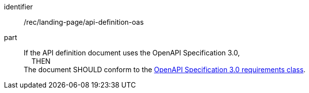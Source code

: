 [[rec_landing-page_api-definition-oas]]
////
[width="90%",cols="2,6a"]
|===
^|*Recommendation {counter:rec-id}* |*/rec/landing-page/api-definition-oas*
^|A |If the API definition document uses the OpenAPI Specification 3.0, +
{nbsp}{nbsp}{nbsp}{nbsp}THEN +
The document SHOULD conform to the <<rc_oas30-section,OpenAPI Specification 3.0 requirements class>>.
|===
////

[recommendation]
====
[%metadata]
identifier:: /rec/landing-page/api-definition-oas
part::
If the API definition document uses the OpenAPI Specification 3.0, +
{nbsp}{nbsp}{nbsp}{nbsp}THEN +
The document SHOULD conform to the <<rc_oas30-section,OpenAPI Specification 3.0 requirements class>>.
====
